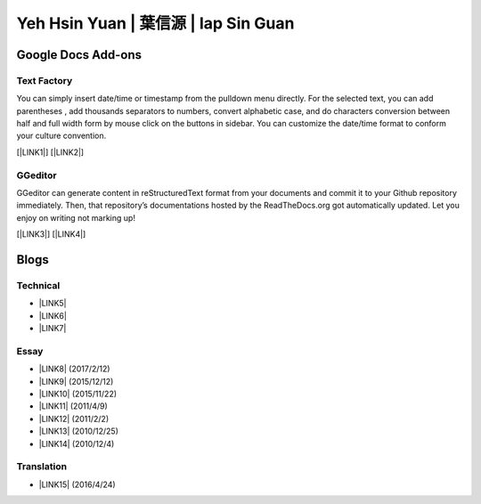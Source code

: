 
.. _h59707e3f225e512d211d26681a66105:

Yeh Hsin Yuan | 葉信源 | Iap Sin Guan
#####################################

.. _h1a194a7421203013187902d456f7043:

Google Docs Add-ons
*******************

.. _h1b6c443a5233512387c753466327d59:

Text Factory
============

You can simply insert date/time or timestamp from the pulldown menu directly. For the selected text, you can add parentheses , add thousands separators to numbers, convert alphabetic case, and do characters conversion between half and full width form by mouse click on the buttons in sidebar. You can customize the date/time format to conform your culture convention.

[\ |LINK1|\ ] [\ |LINK2|\ ]

.. _h28105e656d4d48041184d771d3b4a1a:

GGeditor
========

GGeditor can generate content in reStructuredText format from your documents and commit it to your Github repository immediately. Then, that repository’s documentations hosted by the ReadTheDocs.org got automatically updated. Let you enjoy on writing not marking up!

[\ |LINK3|\ ] [\ |LINK4|\ ]

.. _h2a471632472157b6d1d2062464b6cd:

Blogs
*****

.. _h531e3ac621f10a57b27e3b254b3a:

Technical
=========

* \ |LINK5|\ 

* \ |LINK6|\  

* \ |LINK7|\ 

.. _he34321c2d622d341b786c3324384e:

Essay
=====

* \ |LINK8|\  (2017/2/12)

* \ |LINK9|\  (2015/12/12)

* \ |LINK10|\  (2015/11/22)

* \ |LINK11|\  (2011/4/9)

* \ |LINK12|\  (2011/2/2)

* \ |LINK13|\  (2010/12/25)

* \ |LINK14|\  (2010/12/4)

.. _h6d307874835717394e3f1a464967c:

Translation
===========

* \ |LINK15|\  (2016/4/24)

.. bottom of content


.. |LINK1| raw:: html

    <a href="https://chrome.google.com/webstore/detail/text-factory/ppiaifpokkcagpcadampdmlpegldaaoc?hl=en" target="_blank">Install Text Factory</a>

.. |LINK2| raw:: html

    <a href="http://textfactory.readthedocs.io/" target="_blank">Project site</a>

.. |LINK3| raw:: html

    <a href="https://chrome.google.com/webstore/detail/ggeditor/piedgdbcihbejidgkpabjhppneghbcnp" target="_blank">Install GGeditor</a>

.. |LINK4| raw:: html

    <a href="http://ggeditor.readthedocs.io/" target="_blank">Project site</a>

.. |LINK5| raw:: html

    <a href="blogs/technical/how2pydocs.html">如何寫Python文件</a>

.. |LINK6| raw:: html

    <a href="blogs/technical/VirtualenvProblem.html">在中文目錄建立virtualenv 的問題</a>

.. |LINK7| raw:: html

    <a href="https://goo.gl/qH1WWj" target="_blank">Tutorial - 從零開始建立一個RTD文件網站</a>

.. |LINK8| raw:: html

    <a href="blogs/MontyHallProblem.html">蒙提霍爾問題</a>

.. |LINK9| raw:: html

    <a href="blogs/LetsEncrypt.html">Let’s Encrypt 是社會運動</a>

.. |LINK10| raw:: html

    <a href="blogs/essay/constructiveProgramming.html">寫程式是建構式的</a>

.. |LINK11| raw:: html

    <a href="blogs/essay/brainyoga.html">軟體工程師的大腦瑜珈</a>

.. |LINK12| raw:: html

    <a href="blogs/essay/believescience.html">最不科學的事情就是相信科學</a>

.. |LINK13| raw:: html

    <a href="blogs/essay/hasghost.html">真的有鬼</a>

.. |LINK14| raw:: html

    <a href="blogs/essay/switch2mac.html">改用Mac 二三事</a>

.. |LINK15| raw:: html

    <a href="blogs/translation/AProtocol4Dying.html">臨終協定(A Protocol for Dying by Pieter Hintjens)</a>

